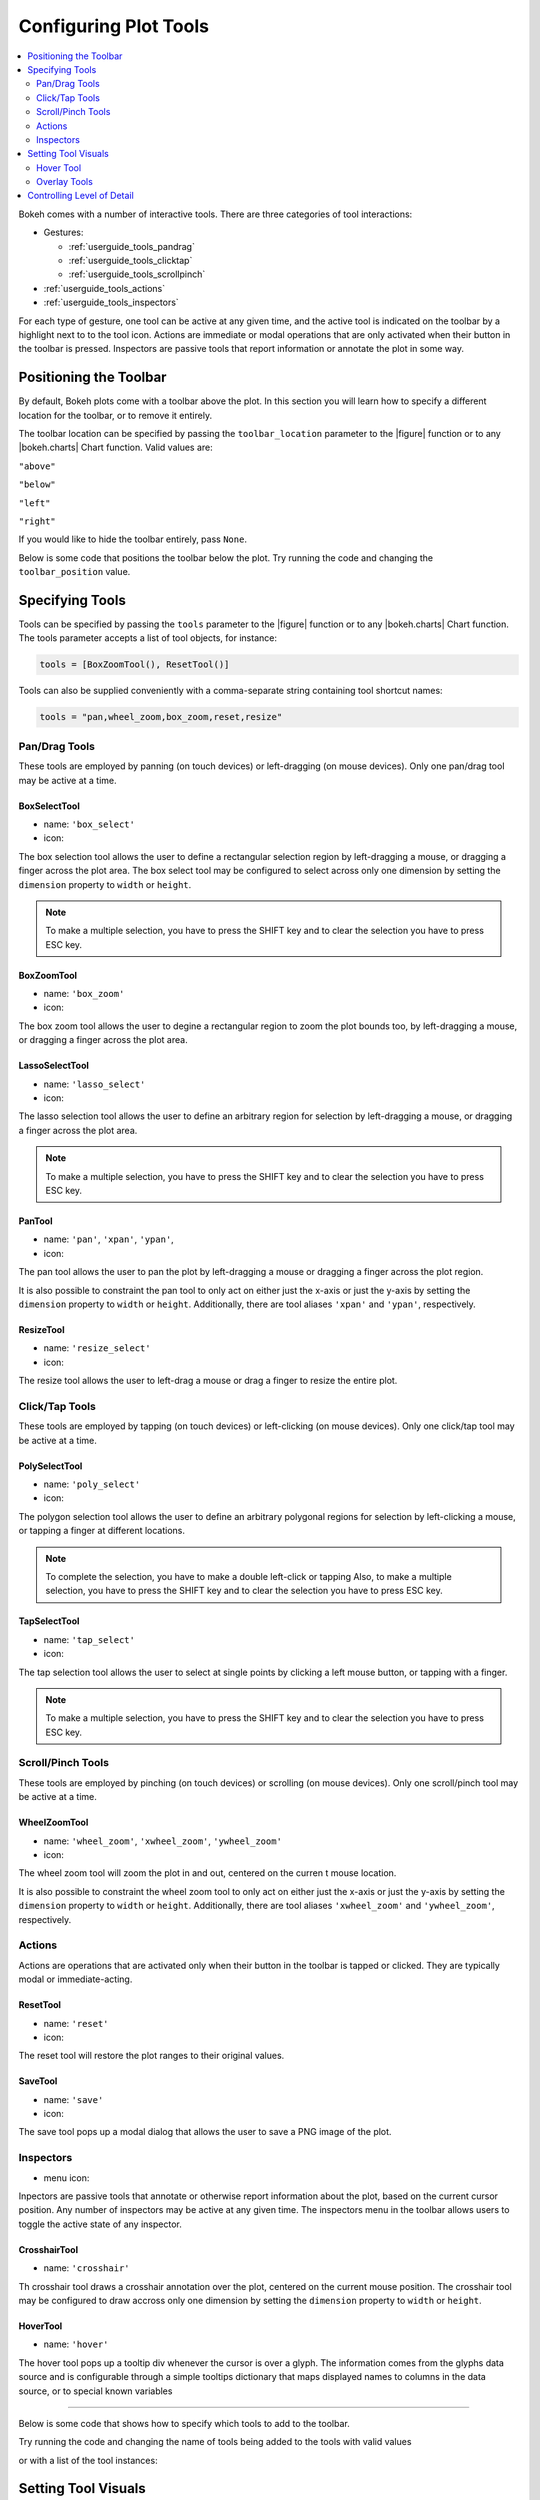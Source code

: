 .. _userguide_tools:

Configuring Plot Tools
======================

.. contents::
    :local:
    :depth: 2

Bokeh comes with a number of interactive tools. There are three categories of tool
interactions:

* Gestures:

  - :ref:`userguide_tools_pandrag`
  - :ref:`userguide_tools_clicktap`
  - :ref:`userguide_tools_scrollpinch`

* :ref:`userguide_tools_actions`
* :ref:`userguide_tools_inspectors`

For each type of gesture, one tool can be active at any given time, and
the active tool is indicated on the toolbar by a highlight next to to the
tool icon. Actions are immediate or modal operations that are only activated
when their button in the toolbar is pressed. Inspectors are passive tools
that report information or annotate the plot in some way.

.. _userguide_tools_toolbar:

Positioning the Toolbar
-----------------------

By default, Bokeh plots come with a toolbar above the plot. In this section
you will learn how to specify a different location for the toolbar, or to
remove it entirely.

The toolbar location can be specified by passing the ``toolbar_location``
parameter to the |figure| function or to any |bokeh.charts| Chart function.
Valid values are:

``"above"``

``"below"``

``"left"``

``"right"``

If you would like to hide the toolbar entirely, pass ``None``.

Below is some code that positions the toolbar below the plot. Try
running the code and changing the ``toolbar_position`` value.

.. bokeh-plot::
    :source-position: above

    from bokeh.plotting import figure, output_file, show

    output_file("toolbar.html")

    # create a new plot with the toolbar below
    p = figure(plot_width=400, plot_height=400,
               title=None, toolbar_location="below")

    p.circle([1,2,3,4,5], [2,5,8,2,7], size=10)

    show(p)

.. _userguide_tools_specifying_tools:

Specifying Tools
----------------

Tools can be specified by passing the ``tools`` parameter to the |figure|
function or to any |bokeh.charts| Chart function. The tools parameter
accepts a list of tool objects, for instance:

.. code-block:: python

    tools = [BoxZoomTool(), ResetTool()]

Tools can also be supplied conveniently with a comma-separate string
containing tool shortcut names:

.. code-block:: python

    tools = "pan,wheel_zoom,box_zoom,reset,resize"

.. _userguide_tools_pandrag:

Pan/Drag Tools
~~~~~~~~~~~~~~

These tools are employed by panning (on touch devices) or left-dragging (on
mouse devices). Only one pan/drag tool may be active at a time.

BoxSelectTool
'''''''''''''

* name: ``'box_select'``
* icon: |box_select_icon|

The box selection tool allows the user to define a rectangular selection
region by left-dragging a mouse, or dragging a finger across the plot area.
The box select tool may be configured to select across only one dimension by
setting the ``dimension`` property to ``width`` or ``height``.

.. note::
    To make a multiple selection, you have to press the SHIFT key and
    to clear the selection you have to press ESC key.

BoxZoomTool
'''''''''''

* name: ``'box_zoom'``
* icon: |box_zoom_icon|

The box zoom tool allows the user to degine a rectangular region to zoom the
plot bounds too, by left-dragging a mouse, or dragging a finger across the
plot area.

LassoSelectTool
'''''''''''''''

* name: ``'lasso_select'``
* icon: |lasso_select_icon|

The lasso selection tool allows the user to define an arbitrary region for
selection by left-dragging a mouse, or dragging a finger across the plot area.

.. note::
    To make a multiple selection, you have to press the SHIFT key and
    to clear the selection you have to press ESC key.

PanTool
'''''''

* name: ``'pan'``, ``'xpan'``, ``'ypan'``,
* icon: |pan_icon|

The pan tool allows the user to pan the plot by left-dragging a mouse or dragging a
finger across the plot region.

It is also possible to constraint the pan tool to only act on either just the x-axis or
just the y-axis by setting the ``dimension`` property to ``width`` or ``height``.
Additionally, there are tool aliases ``'xpan'`` and ``'ypan'``, respectively.

ResizeTool
''''''''''

* name: ``'resize_select'``
* icon: |resize_icon|

The resize tool allows the user to left-drag a mouse or drag a finger to resize
the entire plot.

.. _userguide_tools_clicktap:

Click/Tap Tools
~~~~~~~~~~~~~~~

These tools are employed by tapping (on touch devices) or left-clicking (on
mouse devices). Only one click/tap tool may be active at a time.

PolySelectTool
''''''''''''''

* name: ``'poly_select'``
* icon: |poly_select_icon|

The polygon selection tool allows the user to define an arbitrary polygonal
regions for selection by left-clicking a mouse, or tapping a finger at different
locations.

.. note::
    To complete the selection, you have to make a double left-click or tapping
    Also, to make a multiple selection, you have to press the SHIFT key and
    to clear the selection you have to press ESC key.

TapSelectTool
'''''''''''''

* name: ``'tap_select'``
* icon: |tap_select_icon|

The tap selection tool allows the user to select at single points by clicking
a left mouse button, or tapping with a finger.

.. note::
    To make a multiple selection, you have to press the SHIFT key and
    to clear the selection you have to press ESC key.

.. _userguide_tools_scrollpinch:

Scroll/Pinch Tools
~~~~~~~~~~~~~~~~~~

These tools are employed by pinching (on touch devices) or scrolling (on
mouse devices). Only one scroll/pinch tool may be active at a time.

WheelZoomTool
'''''''''''''

* name: ``'wheel_zoom'``, ``'xwheel_zoom'``, ``'ywheel_zoom'``
* icon: |wheel_zoom_icon|

The wheel zoom tool will zoom the plot in and out, centered on the curren
t mouse location.

It is also possible to constraint the wheel zoom tool to only act on either
just the x-axis or just the y-axis by setting the ``dimension`` property to
``width`` or ``height``. Additionally, there are tool aliases ``'xwheel_zoom'``
and ``'ywheel_zoom'``, respectively.

.. _userguide_tools_actions:

Actions
~~~~~~~

Actions are operations that are activated only when their button in the toolbar
is tapped or clicked. They are typically modal or immediate-acting.

ResetTool
'''''''''

* name: ``'reset'``
* icon: |reset_icon|

The reset tool will restore the plot ranges to their original values.

SaveTool
''''''''

* name: ``'save'``
* icon: |save_icon|

The save tool pops up a modal dialog that allows the user to save a PNG image
of the plot.

.. _userguide_tools_inspectors:

Inspectors
~~~~~~~~~~

* menu icon: |inspector_icon|

Inpectors are passive tools that annotate or otherwise report information about
the plot, based on the current cursor position. Any number of inspectors may be
active at any given time. The inspectors menu in the toolbar allows users to
toggle the active state of any inspector.

CrosshairTool
'''''''''''''

* name: ``'crosshair'``

Th crosshair tool draws a crosshair annotation over the plot, centered on
the current mouse position. The crosshair tool may be configured to draw
accross only one dimension by setting the ``dimension`` property to
``width`` or ``height``.

HoverTool
'''''''''

* name: ``'hover'``

The hover tool pops up a tooltip div whenever the cursor is over a glyph.
The information comes from the glyphs data source and is configurable through
a simple tooltips dictionary that maps displayed names to columns in the data source,
or to special known variables

----

Below is some code that shows how to specify which tools to add to the
toolbar.

Try running the code and changing the name of tools being added to the
tools with valid values

.. bokeh-plot::
    :source-position: above

    from bokeh.plotting import figure, output_file, show

    output_file("toolbar.html")

    TOOLS='box_zoom,box_select,crosshair,resize,reset'

    # create a new plot with the toolbar below
    p = figure(plot_width=400, plot_height=400, title=None, tools=TOOLS)

    p.circle([1,2,3,4,5], [2,5,8,2,7], size=10)

    show(p)

or with a list of the tool instances:

.. bokeh-plot::
    :source-position: above

    from bokeh.plotting import figure, output_file, show
    from bokeh.models import HoverTool, BoxSelectTool

    output_file("toolbar.html")
    TOOLS=[BoxSelectTool(), HoverTool()]

    p = figure(plot_width=400, plot_height=400, title=None, tools=TOOLS)

    p.circle([1,2,3,4,5], [2,5,8,2,7], size=10)

    show(p)

Setting Tool Visuals
--------------------

Hover Tool
~~~~~~~~~~

The hover tool is a passive inspector tool. It is generally on at all times,
but can be configured in the inspector’s menu associated with the toolbar.

The hover tool displays informational tooltips whenever the cursor is directly
over a glyph. The data to show comes from the glyph’s data source, and what is
to be displayed is configurable through a tooltips attribute that maps display
names to columns in the data source, or to special known variables.

Field names starting with “@” are interpreted as columns on the data source.
Field names starting with “$” are special, known fields. More information
about those fields can be found in the ``HoverTool`` reference.

Here is an example of how to configure and use the hover tool:

.. bokeh-plot::
    :source-position: above

    from bokeh.plotting import figure, output_file, show, ColumnDataSource
    from bokeh.models import HoverTool
    from collections import OrderedDict

    output_file("toolbar.html")

    source = ColumnDataSource(
        data=dict(
            x=[1,2,3,4,5],
            y=[2,5,8,2,7],
            desc=['A', 'b', 'C', 'd', 'E'],
        )
    )

    TOOLS=[
        HoverTool(tooltips = OrderedDict(
            [
            ("index", "$index"),
            ("(x,y)", "($x, $y)"),
            ("desc", "@desc"),
            ]
        ))]

    # create a new plot with the toolbar below
    p = figure(plot_width=400, plot_height=400, title=None, tools=TOOLS)

    p.circle('x', 'y', size=10, source=source)

    show(p)

Overlay Tools
~~~~~~~~~~~~~

.. _userguide_tools_lod:

Controlling Level of Detail
---------------------------


.. |bokeh.charts|   replace:: :ref:`bokeh.charts <bokeh.charts>`

.. |figure| replace:: :func:`~bokeh.plotting.figure`


.. |box_select_icon| image:: /_images/icons/BoxSelect.png
    :height: 14pt
.. |box_zoom_icon| image:: /_images/icons/BoxZoom.png
    :height: 14pt
.. |help_icon| image:: /_images/icons/Help.png
    :height: 14pt
.. |inspector_icon| image:: /_images/icons/Inspector.png
    :height: 14pt
.. |lasso_select_icon| image:: /_images/icons/LassoSelect.png
    :height: 14pt
.. |pan_icon| image:: /_images/icons/Pan.png
    :height: 14pt
.. |poly_select_icon| image:: /_images/icons/PolygonSelect.png
    :height: 14pt
.. |reset_icon| image:: /_images/icons/Reset.png
    :height: 14pt
.. |resize_icon| image:: /_images/icons/Resize.png
    :height: 14pt
.. |save_icon| image:: /_images/icons/Save.png
    :height: 14pt
.. |tap_select_icon| image:: /_images/icons/TapSelect.png
    :height: 14pt
.. |wheel_zoom_icon| image:: /_images/icons/WheelZoom.png
    :height: 14pt
